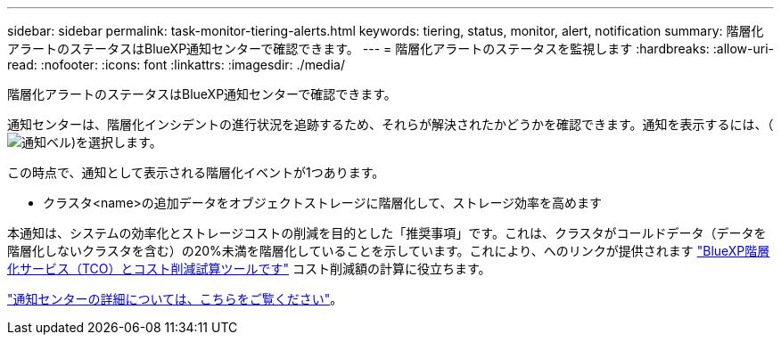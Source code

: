 ---
sidebar: sidebar 
permalink: task-monitor-tiering-alerts.html 
keywords: tiering, status, monitor, alert, notification 
summary: 階層化アラートのステータスはBlueXP通知センターで確認できます。 
---
= 階層化アラートのステータスを監視します
:hardbreaks:
:allow-uri-read: 
:nofooter: 
:icons: font
:linkattrs: 
:imagesdir: ./media/


[role="lead"]
階層化アラートのステータスはBlueXP通知センターで確認できます。

通知センターは、階層化インシデントの進行状況を追跡するため、それらが解決されたかどうかを確認できます。通知を表示するには、（image:icon_bell.png["通知ベル"])を選択します。

この時点で、通知として表示される階層化イベントが1つあります。

* クラスタ<name>の追加データをオブジェクトストレージに階層化して、ストレージ効率を高めます


本通知は、システムの効率化とストレージコストの削減を目的とした「推奨事項」です。これは、クラスタがコールドデータ（データを階層化しないクラスタを含む）の20%未満を階層化していることを示しています。これにより、へのリンクが提供されます https://bluexp.netapp.com/cloud-tiering-service-tco["BlueXP階層化サービス（TCO）とコスト削減試算ツールです"^] コスト削減額の計算に役立ちます。

https://docs.netapp.com/us-en/bluexp-setup-admin/task-monitor-cm-operations.html["通知センターの詳細については、こちらをご覧ください"^]。
